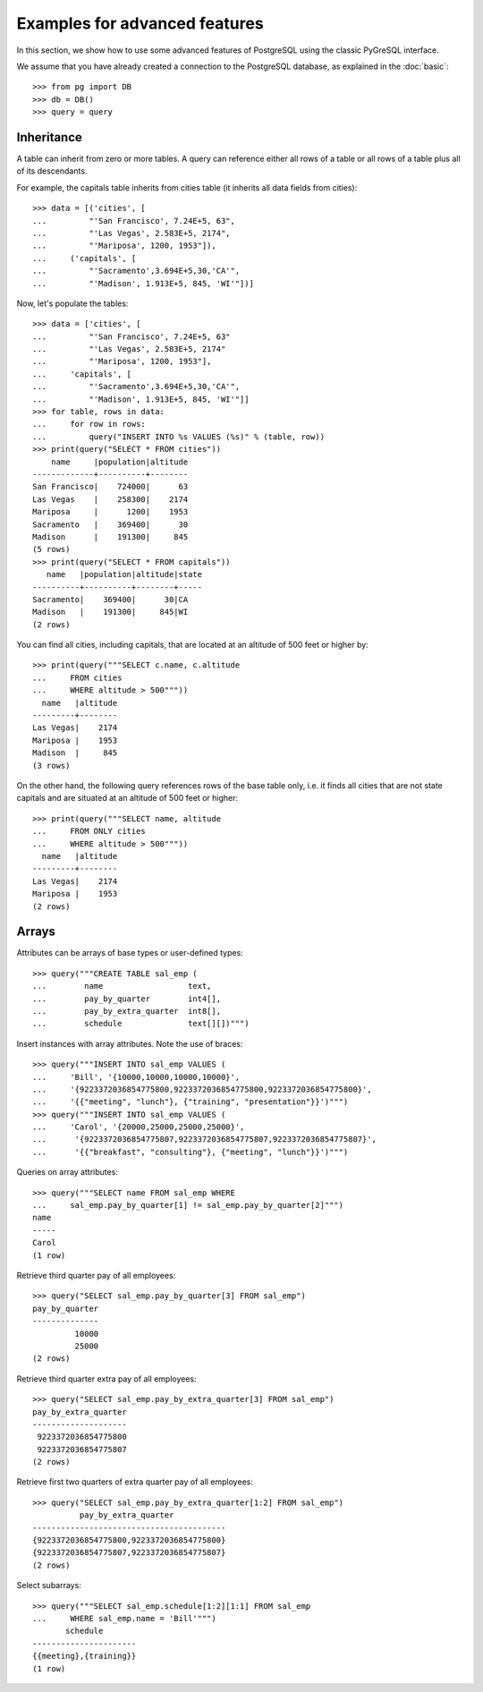 Examples for advanced features
==============================

In this section, we show how to use some advanced features of PostgreSQL
using the classic PyGreSQL interface.

We assume that you have already created a connection to the PostgreSQL
database, as explained in the :doc:`basic`::

    >>> from pg import DB
    >>> db = DB()
    >>> query = query

Inheritance
-----------

A table can inherit from zero or more tables. A query can reference either
all rows of a table or all rows of a table plus all of its descendants.

For example, the capitals table inherits from cities table (it inherits
all data fields from cities)::

    >>> data = [('cities', [
    ...         "'San Francisco', 7.24E+5, 63",
    ...         "'Las Vegas', 2.583E+5, 2174",
    ...         "'Mariposa', 1200, 1953"]),
    ...     ('capitals', [
    ...         "'Sacramento',3.694E+5,30,'CA'",
    ...         "'Madison', 1.913E+5, 845, 'WI'"])]

Now, let's populate the tables::

    >>> data = ['cities', [
    ...         "'San Francisco', 7.24E+5, 63"
    ...         "'Las Vegas', 2.583E+5, 2174"
    ...         "'Mariposa', 1200, 1953"],
    ...     'capitals', [
    ...         "'Sacramento',3.694E+5,30,'CA'",
    ...         "'Madison', 1.913E+5, 845, 'WI'"]]
    >>> for table, rows in data:
    ...     for row in rows:
    ...         query("INSERT INTO %s VALUES (%s)" % (table, row))
    >>> print(query("SELECT * FROM cities"))
        name     |population|altitude
    -------------+----------+--------
    San Francisco|    724000|      63
    Las Vegas    |    258300|    2174
    Mariposa     |      1200|    1953
    Sacramento   |    369400|      30
    Madison      |    191300|     845
    (5 rows)
    >>> print(query("SELECT * FROM capitals"))
       name   |population|altitude|state
    ----------+----------+--------+-----
    Sacramento|    369400|      30|CA
    Madison   |    191300|     845|WI
    (2 rows)

You can find all cities, including capitals, that are located at an altitude
of 500 feet or higher by::

    >>> print(query("""SELECT c.name, c.altitude
    ...     FROM cities
    ...     WHERE altitude > 500"""))
      name   |altitude
    ---------+--------
    Las Vegas|    2174
    Mariposa |    1953
    Madison  |     845
    (3 rows)

On the other hand, the following query references rows of the base table only,
i.e. it finds all cities that are not state capitals and are situated at an
altitude of 500 feet or higher::

    >>> print(query("""SELECT name, altitude
    ...     FROM ONLY cities
    ...     WHERE altitude > 500"""))
      name   |altitude
    ---------+--------
    Las Vegas|    2174
    Mariposa |    1953
    (2 rows)

Arrays
------

Attributes can be arrays of base types or user-defined types::

    >>> query("""CREATE TABLE sal_emp (
    ...        name                  text,
    ...        pay_by_quarter        int4[],
    ...        pay_by_extra_quarter  int8[],
    ...        schedule              text[][])""")


Insert instances with array attributes. Note the use of braces::

    >>> query("""INSERT INTO sal_emp VALUES (
    ...     'Bill', '{10000,10000,10000,10000}',
    ...     '{9223372036854775800,9223372036854775800,9223372036854775800}',
    ...     '{{"meeting", "lunch"}, {"training", "presentation"}}')""")
    >>> query("""INSERT INTO sal_emp VALUES (
    ...     'Carol', '{20000,25000,25000,25000}',
    ...      '{9223372036854775807,9223372036854775807,9223372036854775807}',
    ...      '{{"breakfast", "consulting"}, {"meeting", "lunch"}}')""")


Queries on array attributes::

    >>> query("""SELECT name FROM sal_emp WHERE
    ...     sal_emp.pay_by_quarter[1] != sal_emp.pay_by_quarter[2]""")
    name
    -----
    Carol
    (1 row)

Retrieve third quarter pay of all employees::

    >>> query("SELECT sal_emp.pay_by_quarter[3] FROM sal_emp")
    pay_by_quarter
    --------------
             10000
             25000
    (2 rows)

Retrieve third quarter extra pay of all employees::

    >>> query("SELECT sal_emp.pay_by_extra_quarter[3] FROM sal_emp")
    pay_by_extra_quarter
    --------------------
     9223372036854775800
     9223372036854775807
    (2 rows)

Retrieve first two quarters of extra quarter pay of all employees::

    >>> query("SELECT sal_emp.pay_by_extra_quarter[1:2] FROM sal_emp")
              pay_by_extra_quarter
    -----------------------------------------
    {9223372036854775800,9223372036854775800}
    {9223372036854775807,9223372036854775807}
    (2 rows)

Select subarrays::

    >>> query("""SELECT sal_emp.schedule[1:2][1:1] FROM sal_emp
    ...     WHERE sal_emp.name = 'Bill'""")
           schedule
    ----------------------
    {{meeting},{training}}
    (1 row)
